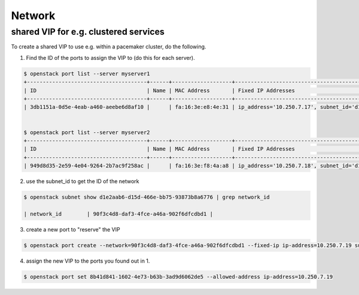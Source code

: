 =======
Network
=======

shared VIP for e.g. clustered services
======================================

To create a shared VIP to use e.g. within a pacemaker cluster, do the following.


1. Find the ID of the ports to assign the VIP to (do this for each server).

.. code-block:: console

   $ openstack port list --server myserver1
   +--------------------------------------+------+-------------------+----------------------------------------------------------------------------+--------+
   | ID                                   | Name | MAC Address       | Fixed IP Addresses                                                         | Status |
   +--------------------------------------+------+-------------------+----------------------------------------------------------------------------+--------+
   | 3db1151a-0d5e-4eab-a460-aeebe6d8af10 |      | fa:16:3e:e8:4e:31 | ip_address='10.250.7.17', subnet_id='d1e2aab6-d15d-466e-bb75-93873b8a6776' | ACTIVE |


   $ openstack port list --server myserver2
   +--------------------------------------+------+-------------------+----------------------------------------------------------------------------+--------+
   | ID                                   | Name | MAC Address       | Fixed IP Addresses                                                         | Status |
   +--------------------------------------+------+-------------------+----------------------------------------------------------------------------+--------+
   | 949d8d35-2e59-4e04-9264-2b7ac9f258ac |      | fa:16:3e:f8:4a:a8 | ip_address='10.250.7.18', subnet_id='d1e2aab6-d15d-466e-bb75-93873b8a6776'  | ACTIVE |


2. use the subnet_id to get the ID of the network

.. code-block:: console

   $ openstack subnet show d1e2aab6-d15d-466e-bb75-93873b8a6776 | grep network_id

   | network_id        | 90f3c4d8-daf3-4fce-a46a-902f6dfcdbd1 |


3. create a new port to "reserve" the VIP

.. code-block:: console

   $ openstack port create --network=90f3c4d8-daf3-4fce-a46a-902f6dfcdbd1 --fixed-ip ip-address=10.250.7.19 subnet=d1e2aab6-d15d-466e-bb75-93873b8a6776


4. assign the new VIP to the ports you found out in 1.

.. code-block:: console

   $ openstack port set 8b41d841-1602-4e73-b63b-3ad9d6062de5 --allowed-address ip-address=10.250.7.19
